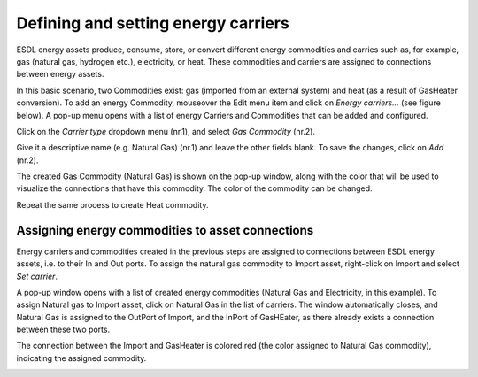 Defining and setting energy carriers
====================================

ESDL energy assets produce, consume, store, or convert different energy commodities and carries such as, for example, gas (natural gas, hydrogen etc.), electricity, or heat. These commodities and carriers are assigned to connections between energy assets.

In this basic scenario, two Commodities exist: gas (imported from an external system) and heat (as a result of GasHeater conversion). To add an energy Commodity, mouseover the Edit menu item and click on *Energy carriers...* (see figure below). A pop-up menu opens with a list of energy Carriers and Commodities that can be added and configured.

.. image:: images/adding_commodities1.png
   :width: 300
   :alt:

Click on the *Carrier type* dropdown menu (nr.1), and select *Gas Commodity* (nr.2).

.. image:: images/adding_commodities2.png
   :width: 300
   :alt:

Give it a descriptive name (e.g. Natural Gas) (nr.1) and leave the other fields blank. To save the changes, click on *Add* (nr.2).

.. image:: images/adding_commodities3.png
   :width: 300
   :alt:

The created Gas Commodity (Natural Gas) is shown on the pop-up window, along with the color that will be used to visualize the connections that have this commodity. The color of the commodity can be changed.

.. image:: images/adding_commodities4.png
   :width: 300
   :alt:

Repeat the same process to create Heat commodity.

Assigning energy commodities to asset connections
-------------------------------------------------

Energy carriers and commodities created in the previous steps are assigned to connections between ESDL energy assets, i.e. to their In and Out ports. To assign the natural gas commodity to Import asset, right-click on Import and select *Set carrier*.

.. image:: images/adding_commodities5.png
   :width: 300
   :alt:

A pop-up window opens with a list of created energy commodities (Natural Gas and Electricity, in this example). To assign Natural gas to Import asset, click on Natural Gas in the list of carriers. The window automatically closes, and Natural Gas is assigned to the OutPort of Import, and the InPort of GasHEater, as there already exists a connection between these two ports.

.. image:: images/adding_commodities6.png
   :width: 300
   :alt:

The connection between the Import and GasHeater is colored red (the color assigned to Natural Gas commodity), indicating the assigned commodity.

.. image:: images/adding_commodities7.png
   :width: 300
   :alt: